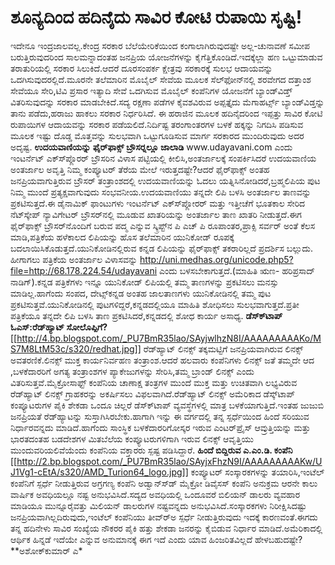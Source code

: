 * ಶೂನ್ಯದಿಂದ ಹದಿನೈದು ಸಾವಿರ ಕೋಟಿ ರುಪಾಯಿ ಸೃಷ್ಟಿ!

ಇದೇನೂ ಇಂದ್ರಜಾಲವಲ್ಲ.ಕೇಂದ್ರ ಸರಕಾರ ಬೆಲೆಯೇರಿಕೆಯಿಂದ ಕಂಗಾಲಾಗಿರುವುದಷ್ಟೇ
ಅಲ್ಲ-ಚುನಾವಣೆ ಸಮೀಪ ಬರುತ್ತಿರುವುದರಿಂದ ಸಾಲಮನ್ನಾದಂತಹ ಜನಪ್ರಿಯ ಯೋಜನೆಗಳನ್ನು
ಕೈಗೆತ್ತಿಕೊಂಡಿದೆ.ಇದಕ್ಕೆಲ್ಲಾ ಹಣ ಒಟ್ಟುಮಾಡುವ ತರಾತುರಿಯಲ್ಲಿ ಸರಕಾರ
ಸಿಲುಕಿದೆ.ಆದರೆ ದೂರಸಂಪರ್ಕ ಕ್ಷೇತ್ರವು ಸರಕಾರಕ್ಕೆ ಸುಲಭ ಆದಾಯವನ್ನು
ಒದಗಿಸುವುದರಲ್ಲಿದೆ.ಮೂರನೇ ತಲೆಮಾರಿನ ಮೊಬೈಲ್ ಸೇವೆಯ ಮೂಲಕ ಸೆಲ್‍ಫೋನ್‍ನಲ್ಲಿ ಶರವೇಗದ
ದತ್ತಾಂಶ ಸೇವೆಯೂ ಸೇರಿ,ಟಿವಿ ಪ್ರಸಾರ ಇತ್ಯಾದಿ ಸೇವೆ ಒದಗಿಸುವ ಮೊಬೈಲ್ ಕಂಪೆನಿಗಳ
ಯೋಜನೆಗೆ ಬ್ಯಾಂಡ್‍ವಿಡ್ತ್ ವಿತರಿಸುವುದನ್ನು ಸರಕಾರ ಮಾಡಬೇಕಿದೆ.ಸದ್ಯ ರಕ್ಷಣಾ ಪಡೆಗಳ
ಕೈವಶವಿರುವ ಅಪ್ಪತ್ತೈದು ಮೆಗಾಹರ್ಟ್ಸ್ ಬ್ಯಾಂಡ್‍ವಿಡ್ತನ್ನು ತಾನು ಪಡೆದು,ಹರಾಜು
ಹಾಕಲು ಸರಕಾರ ನಿರ್ಧರಿಸಿದೆ. ಈ ಹರಾಜಿನ ಮೂಲಕ ಹದಿನೈದರಿಂದ ಇಪ್ಪತ್ತು ಸಾವಿರ ಕೋಟಿ
ರುಪಾಯಿಗಳ ಆದಾಯವನ್ನು ಸರಕಾರ ಪಡೆಯಲಿದೆ.ನಿರ್ದಿಷ್ಟ ತರಂಗಾಂತರಗಳ ಬಳಕೆ ಹಕ್ಕನ್ನು
ನಿಗದಿಸಿ ಪಡಿಸುವ ಮೂಲಕ ಇಷ್ಟು ದೊಡ್ಡ ಮೊತ್ತವನ್ನು ಸುಲಭವಾಗಿ ಒಟ್ಟುಗೂಡಿಸುವ ಮಾರ್ಗ
ಸರಕಾರದ ಮುಂದಿರುವುದು ಅದರ ಅದೃಷ್ಟ.
*ಉದಯವಾಣಿಯನ್ನು ಫೈರ್‌ಫಾಕ್ಸ್ ಬ್ರೌಸರ್‍ನಲ್ಲೂ ಜಾಲಾಡಿ*
 www.udayavani.com ಎಂದು ಇಂಟರ್ನೆಟ್ ಎಕ್ಸ್‍ಪ್ಲೊರರ್ ಬ್ರೌಸರಿನ ವಿಳಾಸ
ಪಟ್ಟಿಯಲ್ಲಿ ಕೀಲಿಸಿ,ಅಂತರ್ಜಾಲಕ್ಕೆ ಸಂಪರ್ಕಿಸಿದರೆ ಉದಯವಾಣಿಯ ಅಂತರ್ಜಾಲ ಅವೃತ್ತಿ
ನಿಮ್ಮ ಕಂಪ್ಯೂಟರ್ ತೆರೆಯ ಮೇಲೆ ಇರುತ್ತದಷ್ಟೇ?ಆದರೆ ಫೈರ್‍‍ಫಾಕ್ಸ್ ಅಂತಹ
ಜನಪ್ರಿಯವಾಗುತ್ತಿರುವ ಬ್ರೌಸರ್ ತಂತ್ರಾಂಶದಲ್ಲಿ ಉದಯವಾಣಿಯನ್ನು ಓದಲು
ಯತ್ನಿಸಿನೋಡಿದರೆ,ಬ್ರಹ್ಮಲಿಪಿಯ ಪುಟ ನಿಮ್ಮ ಮುಂದೆ ಪ್ರತ್ಯಕ್ಷವಾಗುವುದು
ಸಂಭವನೀಯ.ಉದಯವಾಣಿಯು ತನ್ನದೇ ಲಿಪಿ ಬಳಸಿ ಅಂತರ್ಜಾಲ ತಾಣವನ್ನು ಪ್ರಕಟಿಸುತ್ತದೆ.ಈ
ಡೈನಾಮಿಕ್ ಫಾಂಟುಗಳು ಇಂಟರ್ನೆಟ್ ಎಕ್ಸ್‍ಪ್ಲೋರರ್ ಮತ್ತು ಇತ್ತೀಚೆಗೆ ಭೂತಕಾಲ ಸೇರಿದ
ನೆಟ್‍ಸ್ಕೇಪ್ ನ್ಯಾವಿಗೇಟರ್ ಬ್ರೌಸರ್‌ನಲ್ಲಿ ಮೂಡುವ ಖಾತರಿಯನ್ನು ಅಂತರ್ಜಾಲ ತಾಣ
ಖಾತರಿ ನೀಡುತ್ತದೆ.ಈಗ ಫೈರ್‌ಫಾಕ್ಸ್ ಬ್ರೌಸರ್‌ನೊಂದಿಗೆ ಬರುವ ಪದ್ಮ ಎನ್ನುವ
ಸ್ಕ್ರಿಪ್ಟ್‌ನ ಪಿ ಎಚ್ ಪಿ ರೂಪಾಂತರ,ಪ್ರಾಕ್ಸಿ ಸರ್ವರ್ ಅಂತೆ ಕೆಲಸ ಮಾಡಿ,ಪತ್ರಿಕೆಯ
ಹಳೆಕಾಲದ ಲಿಪಿಯನ್ನು ಹೊಸ ತಲೆಮಾರಿನ ಯುನಿಕೋಡ್ ರೂಪಕ್ಕೆ
ಬದಲಾಯಿಸಿಕೊಡುತ್ತದೆ.ಯುನಿಕೋಡಿನಲ್ಲಿರುವ ಕನ್ನಡ ಲಿಪಿಯನ್ನು ಫೈರ್‌ಫಾಕ್ಸ್
ತಕರಾರಿಲ್ಲದೆ ಪ್ರದರ್ಶಿಸ ಬಲ್ಲುದು. ಹೀಗಾಗಲು ಪತ್ರಿಕೆಯ ಅಂತರ್ಜಾಲ ವಿಳಾಸವನ್ನು
http://uni.medhas.org/unicode.php5?file=http://68.178.224.54/udayavani
ಎಂದು ಬಳಸಬೇಕಾಗುತ್ತದೆ.(ಮಾಹಿತಿ ಋಣ- ಹರಿಪ್ರಸಾದ್ ನಾಡಿಗ್).ಕನ್ನಡ ಪತ್ರಿಕೆಗಳು
ಇನ್ನೂ ಯುನಿಕೋಡ್ ಲಿಪಿಯಲ್ಲಿ ತಮ್ಮ ತಾಣಗಳನ್ನು ಪ್ರಕಟಿಸಲು ಮನಸ್ಸು ಮಾಡಿಲ್ಲ.ಹಾಗೆಂದು
ಸಂಪದ, ದೇಟ್ಸ್‌ಕನ್ನಡ ಅಂತಹ ಜಾಲತಾಣಗಳು ಯುನಿಕೋಡಿನಲ್ಲಿ ತಮ್ಮ ಪುಟ
ಪ್ರಕಟಿಸುತ್ತವೆ.ಯುನಿಕೋಡಿನಲ್ಲಿ ಪುಟಗಳಿದ್ದರೆ,ಕನ್ನಡದಲ್ಲಿಯೂ ಮಾಹಿತಿ ಶೋಧಿಸಲು
ಸುಲಭವಾಗುತ್ತದೆ.ಪ್ರತೀ ಪತ್ರಿಕೆಯೂ ತನ್ನದೇ ಲಿಪಿ ಬಳಸಿ ತಾಣ
ಪ್ರಕಟಿಸಿದರೆ,ಕನ್ನಡದಲ್ಲಿ ಶೋಧ ಕಾರ್ಯ ಅಸಾಧ್ಯ.
*ಡೆಸ್ಕ್‍ಟಾಪ್ ಓಎಸ್:ರೆಡ್‍ಹ್ಯಾಟ್
ಸೋಲೊಪ್ಪಿಗೆ?*[[http://4.bp.blogspot.com/_PU7BmR35lao/SAyjwlhzN8I/AAAAAAAAAKo/MS7M8LtM53c/s1600-h/redhat.jpg][[[http://4.bp.blogspot.com/_PU7BmR35lao/SAyjwlhzN8I/AAAAAAAAAKo/MS7M8LtM53c/s320/redhat.jpg]]]]
 ರೆಡ್‍ಹ್ಯಾಟ್ ಲಿನಕ್ಸ್ ತಕ್ಕಮಟ್ಟಿಗೆ ಜನಪ್ರಿಯವಾಗಿರುವ ಲಿನಕ್ಸ್ ಅವತರಣಿಕೆ.ಲಿನಕ್ಸ್
ಮುಕ್ತ ಕಾರ್ಯನಿರ್ವಹಣ ತಂತ್ರಾಂಶ.ಆದರೆ ಹಲವಾರು ಕಂಪೆನಿಗಳು ಲಿನಕ್ಸ್ ಜತೆ ತಮ್ಮದೇ ಆದ
,ಬಳಕೆದಾರರಿಗೆ ಅಗತ್ಯ ತಂತ್ರಾಂಶಗಳ ಪ್ಯಾಕೇಜುಗಳನ್ನು ಸೇರಿಸಿ,ತಮ್ಮ ಬ್ರಾಂಡ್ ಲಿನಕ್ಸ್
ಎಂದು ವಿತರಿಸುತ್ತವೆ.ಮೈಕ್ರೋಸಾಫ್ಟ್ ಕಂಪೆನಿಯ ಚಾಣಾಕ್ಷ ತಂತ್ರಗಳ ಮುಂದೆ ಮುಕ್ತ ಮತ್ತು
ಉಚಿತವಾಗಿ ಲಭ್ಯವಿರುವ ರೆಡ್‍ಹ್ಯಾಟ್ ಲಿನಕ್ಸ್ ಗ್ರಾಹಕರನ್ನು ಅಕರ್ಷಿಸಲು
ವಿಫಲವಾಗಿದೆ.ರೆಡ್‍ಹ್ಯಾಟ್ ಲಿನಕ್ಸ್ ಅಮೆರಿಕಾದ ಡೆಸ್ಕ್‌ಟಾಪ್ ಕಂಪ್ಯೂಟರುಗಳ ಪೈಕಿ
ಶೇಕಡಾ ಒಂದೂ ಚಿಲ್ಲರೆ ಡೆಸ್ಕ್‍ಟಾಪ್ ವ್ಯವಸ್ಥೆಗಳಲ್ಲಿ ಮಾತ್ರ ಬಳಕೆಯಾಗುತ್ತಿದೆ.ಇಂತಹ
ಜುಜುಬಿ ಜನಪ್ರಿಯತೆ ರೆಡ್‍ಹ್ಯಾಟನ್ನು ಸುಸ್ತಾಗಿಸಿರಬೇಕು.ಹಾಗಾಗಿ ಇನ್ನು ಈ ವರ್ಗದಲ್ಲಿ
ತನ್ನ ಸ್ಪರ್ಧೆಯಿಂದ ಹಿಂದೆ ಸರಿಯುವ ನಿರ್ಧಾರವನ್ನದು ಮಾಡಿದೆ.ಹಾಗೆಂದು ಸಾಂಸ್ಥಿಕ
ಬಳಕೆದಾರರಿಗೋಸ್ಕರ ಇರುವ ಎಂಟರ್‌ಪ್ರೈಸ್ ಆವ್ರುತ್ತಿಯನ್ನು ಮತ್ತು ಭಾರತದಂತಹ ಬಡದೇಶಗಳ
ಮಿತಬೆಲೆಯ ಕಂಪ್ಯೂಟರುಗಳಿಗಾಗಿ ಇರುವ ಲಿನಕ್ಸ್ ಆವೃತ್ತಿಯು ಮುಂದುವರಿಯಲಿವೆಯೆಂದು
ಕಂಪೆನಿಯ ವಕ್ತಾರರು ಸ್ಪಷ್ಟ ಪಡಿಸಿದ್ದಾರೆ.
*ಹಿಂದೆ ಬಿದ್ದಿರುವ ಎ.ಎಂ.ಡಿ. ಕಂಪೆನಿ*
[[http://2.bp.blogspot.com/_PU7BmR35lao/SAyjxFhzN9I/AAAAAAAAAKw/UJ1Vg1-cEtA/s1600-h/AMD_Turion64_logo.jpg][[[http://2.bp.blogspot.com/_PU7BmR35lao/SAyjxFhzN9I/AAAAAAAAAKw/UJ1Vg1-cEtA/s320/AMD_Turion64_logo.jpg]]]]
 ಕಂಪ್ಯೂಟರ್ ಸಂಸ್ಕಾರಕಗಳನ್ನು ತಯಾರಿಸಿ,ಇಂಟೆಲ್ ಕಂಪೆನಿಗೆ ಸ್ಪರ್ಧೆ ನೀಡುತ್ತಿರುವ
ಅಗ್ರಗಣ್ಯ ಕಂಪೆನಿ ಅಡ್ವಾನ್ಸ್‍ಡ್ ಮೈಕ್ರೋ ಡಿವೈಸಸ್ ಕಂಪೆನಿ ಅನುಕ್ರಮ ಆರನೇ ಕಾಲು
ವಾರ್ಷಿಕ ಅವಧಿಯಲ್ಲೂ ನಷ್ಟ ಅನುಭವಿಸಿದೆ.ಸದ್ಯದ ಅವಧಿಯಲ್ಲಿ ಒಂದೂವರೆ ಬಿಲಿಯನ್ ಡಾಲರು
ವ್ಯವಹಾರ ಮಾಡಿಯೂ ಮುನ್ನೂರೈವತ್ತು ಮಿಲಿಯನ್ ಡಾಲರುಗಳ ನಷ್ಟವನ್ನದು
ಅನುಭವಿಸಿದೆ.ಸಂಸ್ಕಾರಕಗಳು ನಿರೀಕ್ಷಿಸಿದಷ್ಟು ಜನಪ್ರಿಯವಾಗಿಲ್ಲದಿರುವುದು,ಇಂಟೆಲ್
ಕಂಪೆನಿಯು ತೀವ್ರ್‍ಅ ಸ್ಪರ್ಧೆ ನೀಡುತ್ತಿರುವುದು ಇದಕ್ಕೆ ಕಾರಣವಂತೆ.ಈಗದು ತನ್ನ
ಹದಿನೇಳು ಸಾವಿರ ಸಂಖ್ಯೆಯ ನೌಕರರ ಪೈಕಿ ಹತ್ತು ಶೇಕಡಾ ಜನರನ್ನು ಕೈಬಿಡುವ ನಿರ್ಧಾರ
ಮಾಡಿದೆ.ಅಮೆರಿಕಾದಲ್ಲಿ ಆರ್ಥಿಕ ಹಿನ್ನಡೆ ಇದೆಯೇ ಎನ್ನುವ ಅನುಮಾನಕ್ಕೆ ಈಗ ಇದೆ ಎಂದು
ಯಾವ ಹಿಂಜರಿತವಿಲ್ಲದೆ ಹೇಳಬಹುದಷ್ಟೇ?
**ಅಶೋಕ್‍ಕುಮಾರ್ ಎ*
